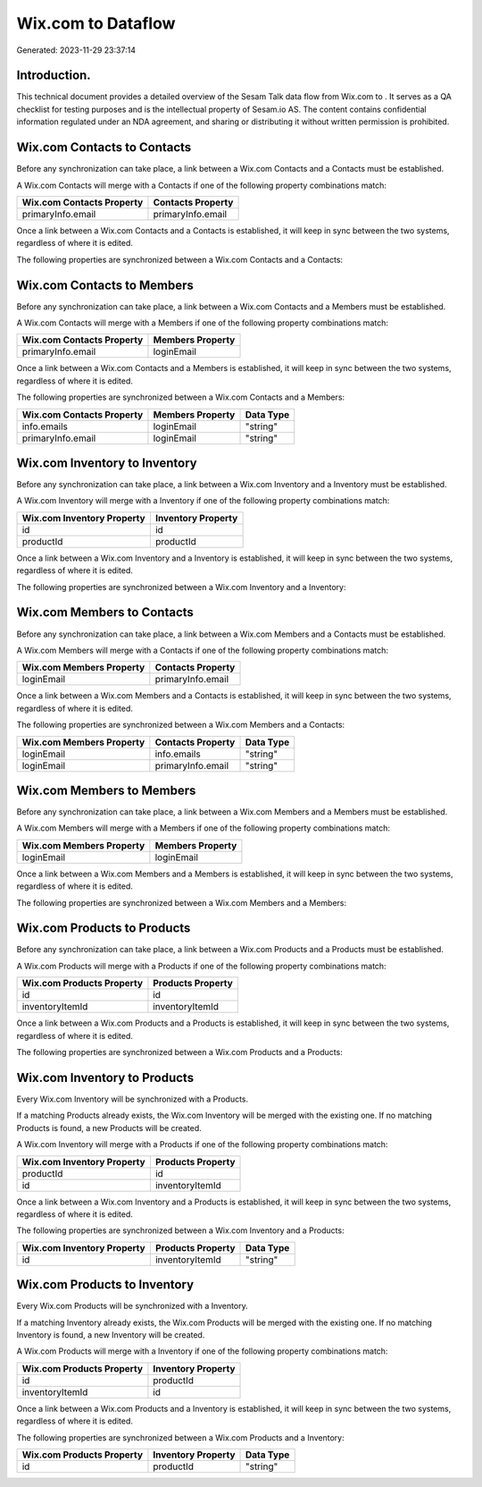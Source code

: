 ====================
Wix.com to  Dataflow
====================

Generated: 2023-11-29 23:37:14

Introduction.
------------

This technical document provides a detailed overview of the Sesam Talk data flow from Wix.com to . It serves as a QA checklist for testing purposes and is the intellectual property of Sesam.io AS. The content contains confidential information regulated under an NDA agreement, and sharing or distributing it without written permission is prohibited.

Wix.com Contacts to  Contacts
-----------------------------
Before any synchronization can take place, a link between a Wix.com Contacts and a  Contacts must be established.

A Wix.com Contacts will merge with a  Contacts if one of the following property combinations match:

.. list-table::
   :header-rows: 1

   * - Wix.com Contacts Property
     -  Contacts Property
   * - primaryInfo.email
     - primaryInfo.email

Once a link between a Wix.com Contacts and a  Contacts is established, it will keep in sync between the two systems, regardless of where it is edited.

The following properties are synchronized between a Wix.com Contacts and a  Contacts:

.. list-table::
   :header-rows: 1

   * - Wix.com Contacts Property
     -  Contacts Property
     -  Data Type


Wix.com Contacts to  Members
----------------------------
Before any synchronization can take place, a link between a Wix.com Contacts and a  Members must be established.

A Wix.com Contacts will merge with a  Members if one of the following property combinations match:

.. list-table::
   :header-rows: 1

   * - Wix.com Contacts Property
     -  Members Property
   * - primaryInfo.email
     - loginEmail

Once a link between a Wix.com Contacts and a  Members is established, it will keep in sync between the two systems, regardless of where it is edited.

The following properties are synchronized between a Wix.com Contacts and a  Members:

.. list-table::
   :header-rows: 1

   * - Wix.com Contacts Property
     -  Members Property
     -  Data Type
   * - info.emails
     - loginEmail
     - "string"
   * - primaryInfo.email
     - loginEmail
     - "string"


Wix.com Inventory to  Inventory
-------------------------------
Before any synchronization can take place, a link between a Wix.com Inventory and a  Inventory must be established.

A Wix.com Inventory will merge with a  Inventory if one of the following property combinations match:

.. list-table::
   :header-rows: 1

   * - Wix.com Inventory Property
     -  Inventory Property
   * - id
     - id
   * - productId
     - productId

Once a link between a Wix.com Inventory and a  Inventory is established, it will keep in sync between the two systems, regardless of where it is edited.

The following properties are synchronized between a Wix.com Inventory and a  Inventory:

.. list-table::
   :header-rows: 1

   * - Wix.com Inventory Property
     -  Inventory Property
     -  Data Type


Wix.com Members to  Contacts
----------------------------
Before any synchronization can take place, a link between a Wix.com Members and a  Contacts must be established.

A Wix.com Members will merge with a  Contacts if one of the following property combinations match:

.. list-table::
   :header-rows: 1

   * - Wix.com Members Property
     -  Contacts Property
   * - loginEmail
     - primaryInfo.email

Once a link between a Wix.com Members and a  Contacts is established, it will keep in sync between the two systems, regardless of where it is edited.

The following properties are synchronized between a Wix.com Members and a  Contacts:

.. list-table::
   :header-rows: 1

   * - Wix.com Members Property
     -  Contacts Property
     -  Data Type
   * - loginEmail
     - info.emails
     - "string"
   * - loginEmail
     - primaryInfo.email
     - "string"


Wix.com Members to  Members
---------------------------
Before any synchronization can take place, a link between a Wix.com Members and a  Members must be established.

A Wix.com Members will merge with a  Members if one of the following property combinations match:

.. list-table::
   :header-rows: 1

   * - Wix.com Members Property
     -  Members Property
   * - loginEmail
     - loginEmail

Once a link between a Wix.com Members and a  Members is established, it will keep in sync between the two systems, regardless of where it is edited.

The following properties are synchronized between a Wix.com Members and a  Members:

.. list-table::
   :header-rows: 1

   * - Wix.com Members Property
     -  Members Property
     -  Data Type


Wix.com Products to  Products
-----------------------------
Before any synchronization can take place, a link between a Wix.com Products and a  Products must be established.

A Wix.com Products will merge with a  Products if one of the following property combinations match:

.. list-table::
   :header-rows: 1

   * - Wix.com Products Property
     -  Products Property
   * - id
     - id
   * - inventoryItemId
     - inventoryItemId

Once a link between a Wix.com Products and a  Products is established, it will keep in sync between the two systems, regardless of where it is edited.

The following properties are synchronized between a Wix.com Products and a  Products:

.. list-table::
   :header-rows: 1

   * - Wix.com Products Property
     -  Products Property
     -  Data Type


Wix.com Inventory to  Products
------------------------------
Every Wix.com Inventory will be synchronized with a  Products.

If a matching  Products already exists, the Wix.com Inventory will be merged with the existing one.
If no matching  Products is found, a new  Products will be created.

A Wix.com Inventory will merge with a  Products if one of the following property combinations match:

.. list-table::
   :header-rows: 1

   * - Wix.com Inventory Property
     -  Products Property
   * - productId
     - id
   * - id
     - inventoryItemId

Once a link between a Wix.com Inventory and a  Products is established, it will keep in sync between the two systems, regardless of where it is edited.

The following properties are synchronized between a Wix.com Inventory and a  Products:

.. list-table::
   :header-rows: 1

   * - Wix.com Inventory Property
     -  Products Property
     -  Data Type
   * - id
     - inventoryItemId
     - "string"


Wix.com Products to  Inventory
------------------------------
Every Wix.com Products will be synchronized with a  Inventory.

If a matching  Inventory already exists, the Wix.com Products will be merged with the existing one.
If no matching  Inventory is found, a new  Inventory will be created.

A Wix.com Products will merge with a  Inventory if one of the following property combinations match:

.. list-table::
   :header-rows: 1

   * - Wix.com Products Property
     -  Inventory Property
   * - id
     - productId
   * - inventoryItemId
     - id

Once a link between a Wix.com Products and a  Inventory is established, it will keep in sync between the two systems, regardless of where it is edited.

The following properties are synchronized between a Wix.com Products and a  Inventory:

.. list-table::
   :header-rows: 1

   * - Wix.com Products Property
     -  Inventory Property
     -  Data Type
   * - id
     - productId
     - "string"

